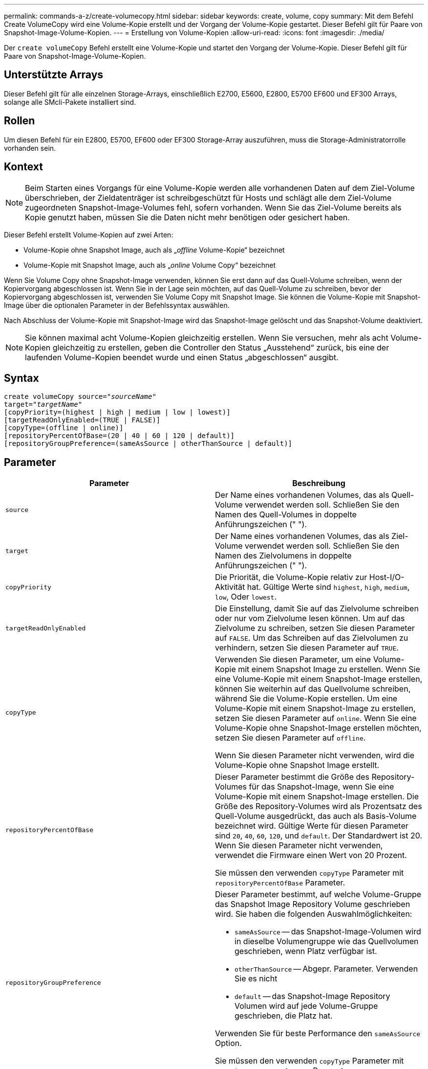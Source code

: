 ---
permalink: commands-a-z/create-volumecopy.html 
sidebar: sidebar 
keywords: create, volume, copy 
summary: Mit dem Befehl Create VolumeCopy wird eine Volume-Kopie erstellt und der Vorgang der Volume-Kopie gestartet. Dieser Befehl gilt für Paare von Snapshot-Image-Volume-Kopien. 
---
= Erstellung von Volume-Kopien
:allow-uri-read: 
:icons: font
:imagesdir: ./media/


[role="lead"]
Der `create volumeCopy` Befehl erstellt eine Volume-Kopie und startet den Vorgang der Volume-Kopie. Dieser Befehl gilt für Paare von Snapshot-Image-Volume-Kopien.



== Unterstützte Arrays

Dieser Befehl gilt für alle einzelnen Storage-Arrays, einschließlich E2700, E5600, E2800, E5700 EF600 und EF300 Arrays, solange alle SMcli-Pakete installiert sind.



== Rollen

Um diesen Befehl für ein E2800, E5700, EF600 oder EF300 Storage-Array auszuführen, muss die Storage-Administratorrolle vorhanden sein.



== Kontext

[NOTE]
====
Beim Starten eines Vorgangs für eine Volume-Kopie werden alle vorhandenen Daten auf dem Ziel-Volume überschrieben, der Zieldatenträger ist schreibgeschützt für Hosts und schlägt alle dem Ziel-Volume zugeordneten Snapshot-Image-Volumes fehl, sofern vorhanden. Wenn Sie das Ziel-Volume bereits als Kopie genutzt haben, müssen Sie die Daten nicht mehr benötigen oder gesichert haben.

====
Dieser Befehl erstellt Volume-Kopien auf zwei Arten:

* Volume-Kopie ohne Snapshot Image, auch als „_offline_ Volume-Kopie“ bezeichnet
* Volume-Kopie mit Snapshot Image, auch als „_online_ Volume Copy“ bezeichnet


Wenn Sie Volume Copy ohne Snapshot-Image verwenden, können Sie erst dann auf das Quell-Volume schreiben, wenn der Kopiervorgang abgeschlossen ist. Wenn Sie in der Lage sein möchten, auf das Quell-Volume zu schreiben, bevor der Kopiervorgang abgeschlossen ist, verwenden Sie Volume Copy mit Snapshot Image. Sie können die Volume-Kopie mit Snapshot-Image über die optionalen Parameter in der Befehlssyntax auswählen.

Nach Abschluss der Volume-Kopie mit Snapshot-Image wird das Snapshot-Image gelöscht und das Snapshot-Volume deaktiviert.

[NOTE]
====
Sie können maximal acht Volume-Kopien gleichzeitig erstellen. Wenn Sie versuchen, mehr als acht Volume-Kopien gleichzeitig zu erstellen, geben die Controller den Status „Ausstehend“ zurück, bis eine der laufenden Volume-Kopien beendet wurde und einen Status „abgeschlossen“ ausgibt.

====


== Syntax

[listing, subs="+macros"]
----
create volumeCopy source=pass:quotes[_"sourceName"_
target="_targetName_"]
[copyPriority=(highest | high | medium | low | lowest)]
[targetReadOnlyEnabled=(TRUE | FALSE)]
[copyType=(offline | online)]
[repositoryPercentOfBase=(20 | 40 | 60 | 120 | default)]
[repositoryGroupPreference=(sameAsSource | otherThanSource | default)]
----


== Parameter

|===
| Parameter | Beschreibung 


 a| 
`source`
 a| 
Der Name eines vorhandenen Volumes, das als Quell-Volume verwendet werden soll. Schließen Sie den Namen des Quell-Volumes in doppelte Anführungszeichen (" ").



 a| 
`target`
 a| 
Der Name eines vorhandenen Volumes, das als Ziel-Volume verwendet werden soll. Schließen Sie den Namen des Zielvolumens in doppelte Anführungszeichen (" ").



 a| 
`copyPriority`
 a| 
Die Priorität, die Volume-Kopie relativ zur Host-I/O-Aktivität hat. Gültige Werte sind `highest`, `high`, `medium`, `low`, Oder `lowest`.



 a| 
`targetReadOnlyEnabled`
 a| 
Die Einstellung, damit Sie auf das Zielvolume schreiben oder nur vom Zielvolume lesen können. Um auf das Zielvolume zu schreiben, setzen Sie diesen Parameter auf `FALSE`. Um das Schreiben auf das Zielvolumen zu verhindern, setzen Sie diesen Parameter auf `TRUE`.



 a| 
`copyType`
 a| 
Verwenden Sie diesen Parameter, um eine Volume-Kopie mit einem Snapshot Image zu erstellen. Wenn Sie eine Volume-Kopie mit einem Snapshot-Image erstellen, können Sie weiterhin auf das Quellvolume schreiben, während Sie die Volume-Kopie erstellen. Um eine Volume-Kopie mit einem Snapshot-Image zu erstellen, setzen Sie diesen Parameter auf `online`. Wenn Sie eine Volume-Kopie ohne Snapshot-Image erstellen möchten, setzen Sie diesen Parameter auf `offline`.

Wenn Sie diesen Parameter nicht verwenden, wird die Volume-Kopie ohne Snapshot Image erstellt.



 a| 
`repositoryPercentOfBase`
 a| 
Dieser Parameter bestimmt die Größe des Repository-Volumes für das Snapshot-Image, wenn Sie eine Volume-Kopie mit einem Snapshot-Image erstellen. Die Größe des Repository-Volumes wird als Prozentsatz des Quell-Volume ausgedrückt, das auch als Basis-Volume bezeichnet wird. Gültige Werte für diesen Parameter sind `20`, `40`, `60`, `120`, und `default`. Der Standardwert ist 20. Wenn Sie diesen Parameter nicht verwenden, verwendet die Firmware einen Wert von 20 Prozent.

Sie müssen den verwenden `copyType` Parameter mit `repositoryPercentOfBase` Parameter.



 a| 
`repositoryGroupPreference`
 a| 
Dieser Parameter bestimmt, auf welche Volume-Gruppe das Snapshot Image Repository Volume geschrieben wird. Sie haben die folgenden Auswahlmöglichkeiten:

* `sameAsSource` -- das Snapshot-Image-Volumen wird in dieselbe Volumengruppe wie das Quellvolumen geschrieben, wenn Platz verfügbar ist.
* `otherThanSource` -- Abgepr. Parameter. Verwenden Sie es nicht
* `default` -- das Snapshot-Image Repository Volumen wird auf jede Volume-Gruppe geschrieben, die Platz hat.


Verwenden Sie für beste Performance den `sameAsSource` Option.

Sie müssen den verwenden `copyType` Parameter mit `repositoryGroupPreference` Parameter.

|===


== Hinweise

Sie können eine beliebige Kombination aus alphanumerischen Zeichen verwenden, geschieht und Unterstriche für die Namen. Namen können maximal 30 Zeichen lang sein.

Die Kopierpriorität definiert die Menge der Systemressourcen, die zum Kopieren der Daten zwischen dem Quell-Volume und dem Ziel-Volume eines Volume-Kopiepaars verwendet werden. Wenn Sie die höchste Prioritätsstufe auswählen, verwendet die Volume-Kopie die meisten Systemressourcen für das Kopieren von Volumes. Dadurch verringert sich die Performance bei der Übertragung von Host-Daten.
